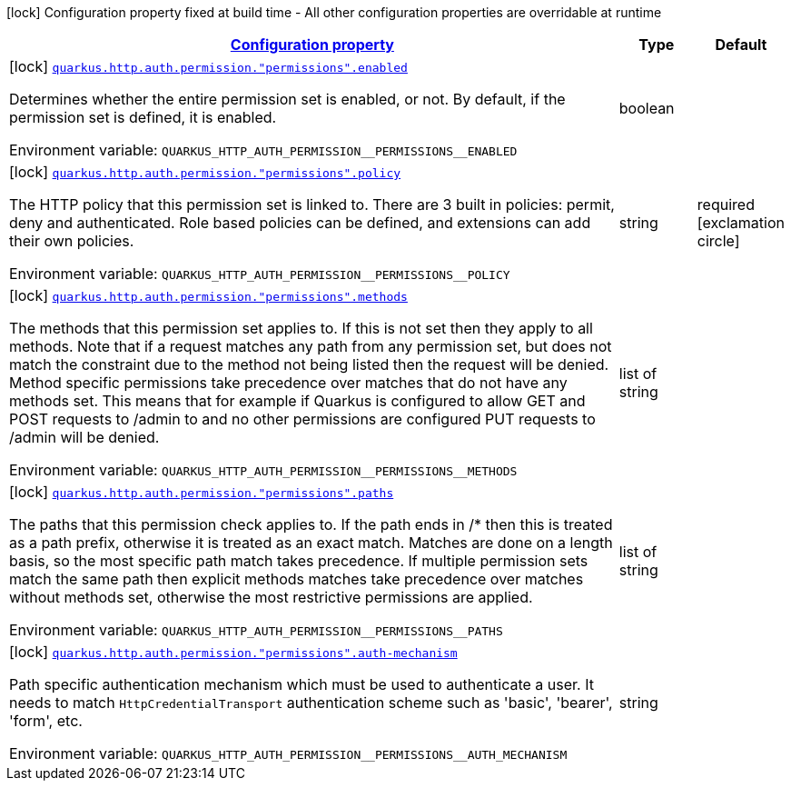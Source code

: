 
:summaryTableId: quarkus-vertx-http-config-group-policy-mapping-config
[.configuration-legend]
icon:lock[title=Fixed at build time] Configuration property fixed at build time - All other configuration properties are overridable at runtime
[.configuration-reference, cols="80,.^10,.^10"]
|===

h|[[quarkus-vertx-http-config-group-policy-mapping-config_configuration]]link:#quarkus-vertx-http-config-group-policy-mapping-config_configuration[Configuration property]

h|Type
h|Default

a|icon:lock[title=Fixed at build time] [[quarkus-vertx-http-config-group-policy-mapping-config_quarkus.http.auth.permission.-permissions-.enabled]]`link:#quarkus-vertx-http-config-group-policy-mapping-config_quarkus.http.auth.permission.-permissions-.enabled[quarkus.http.auth.permission."permissions".enabled]`

[.description]
--
Determines whether the entire permission set is enabled, or not. By default, if the permission set is defined, it is enabled.

Environment variable: `+++QUARKUS_HTTP_AUTH_PERMISSION__PERMISSIONS__ENABLED+++`
--|boolean 
|


a|icon:lock[title=Fixed at build time] [[quarkus-vertx-http-config-group-policy-mapping-config_quarkus.http.auth.permission.-permissions-.policy]]`link:#quarkus-vertx-http-config-group-policy-mapping-config_quarkus.http.auth.permission.-permissions-.policy[quarkus.http.auth.permission."permissions".policy]`

[.description]
--
The HTTP policy that this permission set is linked to. There are 3 built in policies: permit, deny and authenticated. Role based policies can be defined, and extensions can add their own policies.

Environment variable: `+++QUARKUS_HTTP_AUTH_PERMISSION__PERMISSIONS__POLICY+++`
--|string 
|required icon:exclamation-circle[title=Configuration property is required]


a|icon:lock[title=Fixed at build time] [[quarkus-vertx-http-config-group-policy-mapping-config_quarkus.http.auth.permission.-permissions-.methods]]`link:#quarkus-vertx-http-config-group-policy-mapping-config_quarkus.http.auth.permission.-permissions-.methods[quarkus.http.auth.permission."permissions".methods]`

[.description]
--
The methods that this permission set applies to. If this is not set then they apply to all methods. Note that if a request matches any path from any permission set, but does not match the constraint due to the method not being listed then the request will be denied. Method specific permissions take precedence over matches that do not have any methods set. This means that for example if Quarkus is configured to allow GET and POST requests to /admin to and no other permissions are configured PUT requests to /admin will be denied.

Environment variable: `+++QUARKUS_HTTP_AUTH_PERMISSION__PERMISSIONS__METHODS+++`
--|list of string 
|


a|icon:lock[title=Fixed at build time] [[quarkus-vertx-http-config-group-policy-mapping-config_quarkus.http.auth.permission.-permissions-.paths]]`link:#quarkus-vertx-http-config-group-policy-mapping-config_quarkus.http.auth.permission.-permissions-.paths[quarkus.http.auth.permission."permissions".paths]`

[.description]
--
The paths that this permission check applies to. If the path ends in /++*++ then this is treated as a path prefix, otherwise it is treated as an exact match. Matches are done on a length basis, so the most specific path match takes precedence. If multiple permission sets match the same path then explicit methods matches take precedence over matches without methods set, otherwise the most restrictive permissions are applied.

Environment variable: `+++QUARKUS_HTTP_AUTH_PERMISSION__PERMISSIONS__PATHS+++`
--|list of string 
|


a|icon:lock[title=Fixed at build time] [[quarkus-vertx-http-config-group-policy-mapping-config_quarkus.http.auth.permission.-permissions-.auth-mechanism]]`link:#quarkus-vertx-http-config-group-policy-mapping-config_quarkus.http.auth.permission.-permissions-.auth-mechanism[quarkus.http.auth.permission."permissions".auth-mechanism]`

[.description]
--
Path specific authentication mechanism which must be used to authenticate a user. It needs to match `HttpCredentialTransport` authentication scheme such as 'basic', 'bearer', 'form', etc.

Environment variable: `+++QUARKUS_HTTP_AUTH_PERMISSION__PERMISSIONS__AUTH_MECHANISM+++`
--|string 
|

|===